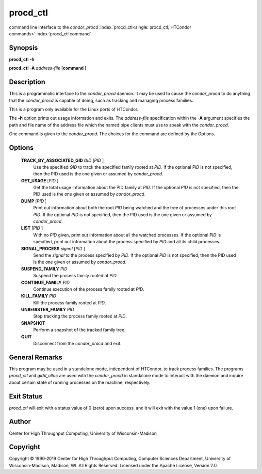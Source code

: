       

procd_ctl
==========

command line interface to the *condor_procd*
:index:`procd_ctl<single: procd_ctl; HTCondor commands>`\ :index:`procd_ctl command`

Synopsis
--------

**procd_ctl** **-h**

**procd_ctl** **-A** *address-file* [**command** ]

Description
-----------

This is a programmatic interface to the *condor_procd* daemon. It may
be used to cause the *condor_procd* to do anything that the
*condor_procd* is capable of doing, such as tracking and managing
process families.

This is a program only available for the Linux ports of HTCondor.

The **-h** option prints out usage information and exits. The
*address-file* specification within the **-A** argument specifies the
path and file name of the address file which the named pipe clients must
use to speak with the *condor_procd*.

One command is given to the *condor_procd*. The choices for the command
are defined by the Options.

Options
-------

 **TRACK_BY_ASSOCIATED_GID** *GID* [*PID* ]
    Use the specified *GID* to track the specified family rooted at
    *PID*. If the optional *PID* is not specified, then the PID used is
    the one given or assumed by *condor_procd*.
 **GET_USAGE** [*PID* ]
    Get the total usage information about the PID family at *PID*. If
    the optional *PID* is not specified, then the PID used is the one
    given or assumed by *condor_procd*.
 **DUMP** [*PID* ]
    Print out information about both the root *PID* being watched and
    the tree of processes under this root *PID*. If the optional *PID*
    is not specified, then the PID used is the one given or assumed by
    *condor_procd*.
 **LIST** [*PID* ]
    With no *PID* given, print out information about all the watched
    processes. If the optional *PID* is specified, print out information
    about the process specified by *PID* and all its child processes.
 **SIGNAL_PROCESS** *signal* [*PID* ]
    Send the *signal* to the process specified by *PID*. If the optional
    *PID* is not specified, then the PID used is the one given or
    assumed by *condor_procd*.
 **SUSPEND_FAMILY** *PID*
    Suspend the process family rooted at *PID*.
 **CONTINUE_FAMILY** *PID*
    Continue execution of the process family rooted at *PID*.
 **KILL_FAMILY** *PID*
    Kill the process family rooted at *PID*.
 **UNREGISTER_FAMILY** *PID*
    Stop tracking the process family rooted at *PID*.
 **SNAPSHOT**
    Perform a snapshot of the tracked family tree.
 **QUIT**
    Disconnect from the *condor_procd* and exit.

General Remarks
---------------

This program may be used in a standalone mode, independent of HTCondor,
to track process families. The programs *procd_ctl* and *gidd_alloc*
are used with the *condor_procd* in standalone mode to interact with
the daemon and inquire about certain state of running processes on the
machine, respectively.

Exit Status
-----------

*procd_ctl* will exit with a status value of 0 (zero) upon success, and
it will exit with the value 1 (one) upon failure.

Author
------

Center for High Throughput Computing, University of Wisconsin-Madison

Copyright
---------

Copyright © 1990-2019 Center for High Throughput Computing, Computer
Sciences Department, University of Wisconsin-Madison, Madison, WI. All
Rights Reserved. Licensed under the Apache License, Version 2.0.

      
